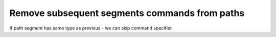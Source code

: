 Remove subsequent segments commands from paths
----------------------------------------------

If path segment has same type as previous - we can skip command specifier.

.. GEN_TABLE
.. BEFORE
.. <svg>
..   <path d="M 10 10 L 90 10 L 90 90
..            L 10 90 L 10 10"
..         fill="none" stroke="red"
..         stroke-width="2"/>
.. </svg>
.. AFTER
.. <svg>
..   <path d="M 10 10 L 90 10 90 90
..            10 90 10 10"
..         fill="none" stroke="red"
..         stroke-width="2"/>
.. </svg>
.. END
